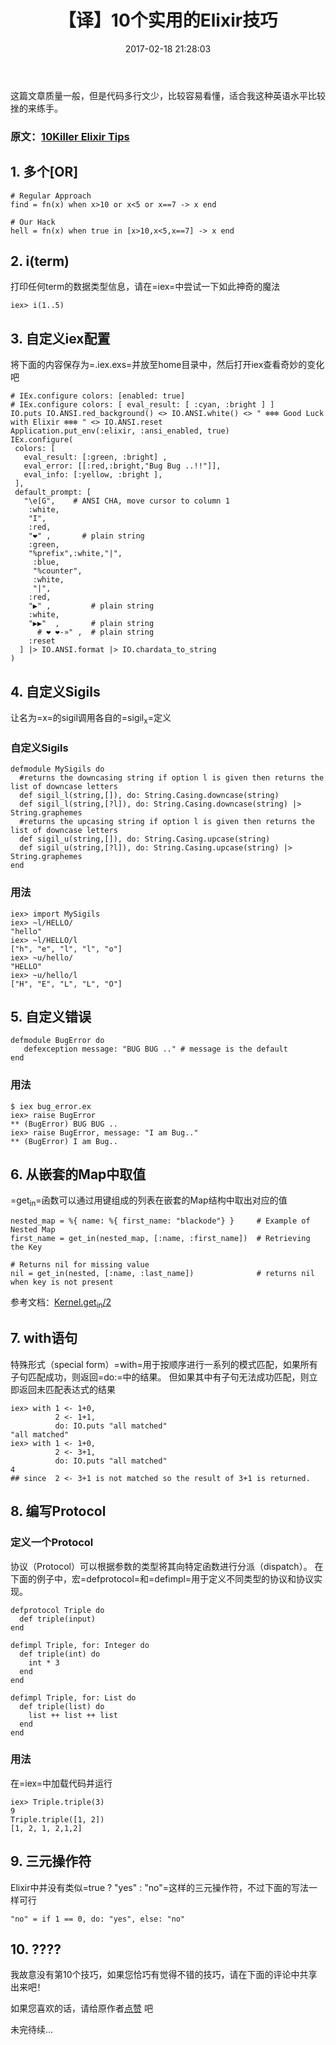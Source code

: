 #+TITLE:       【译】10个实用的Elixir技巧
#+DATE:        2017-02-18 21:28:03
#+KEYWORDS:    elixir
#+TAGS:        :elixir:翻译:
#+LANGUAGE:    zh
#+DESCRIPTION: elixir tips


这篇文章质量一般，但是代码多行文少，比较容易看懂，适合我这种英语水平比较挫的来练手。

*** 原文：[[https://medium.com/blackode/10-killer-elixir-tips-2a9be1bec9be][10Killer Elixir Tips]]
    :PROPERTIES:
    :CUSTOM_ID: 原文10-killer-elixir-tips
    :END:

** 1. 多个[OR]
   :PROPERTIES:
   :CUSTOM_ID: 1-多个or
   :END:

#+BEGIN_EXAMPLE
  # Regular Approach
  find = fn(x) when x>10 or x<5 or x==7 -> x end

  # Our Hack
  hell = fn(x) when true in [x>10,x<5,x==7] -> x end
#+END_EXAMPLE

** 2. i(term)
   :PROPERTIES:
   :CUSTOM_ID: 2-iterm
   :END:

打印任何term的数据类型信息，请在=iex=中尝试一下如此神奇的魔法

#+BEGIN_EXAMPLE
  iex> i(1..5)
#+END_EXAMPLE

** 3. 自定义iex配置
   :PROPERTIES:
   :CUSTOM_ID: 3-自定义iex配置
   :END:

将下面的内容保存为=.iex.exs=并放至home目录中，然后打开iex查看奇妙的变化吧

#+BEGIN_EXAMPLE
  # IEx.configure colors: [enabled: true]
  # IEx.configure colors: [ eval_result: [ :cyan, :bright ] ]
  IO.puts IO.ANSI.red_background() <> IO.ANSI.white() <> " ❄❄❄ Good Luck with Elixir ❄❄❄ " <> IO.ANSI.reset
  Application.put_env(:elixir, :ansi_enabled, true)
  IEx.configure(
   colors: [
     eval_result: [:green, :bright] ,
     eval_error: [[:red,:bright,"Bug Bug ..!!"]],
     eval_info: [:yellow, :bright ],
   ],
   default_prompt: [
     "\e[G",    # ANSI CHA, move cursor to column 1
      :white,
      "I",
      :red,
      "❤" ,       # plain string
      :green,
      "%prefix",:white,"|",
       :blue,
       "%counter",
       :white,
       "|",
      :red,
      "▶" ,         # plain string
      :white,
      "▶▶"  ,       # plain string
        # ❤ ❤-»" ,  # plain string
      :reset
    ] |> IO.ANSI.format |> IO.chardata_to_string
  )
#+END_EXAMPLE

[[https://cdn-images-1.medium.com/max/1600/1*iy-IELdB8fjTo5H0sABlBQ.png]]

** 4. 自定义Sigils
   :PROPERTIES:
   :CUSTOM_ID: 4-自定义sigils
   :END:

让名为=x=的sigil调用各自的=sigil_x=定义

*** 自定义Sigils
    :PROPERTIES:
    :CUSTOM_ID: 自定义sigils
    :END:

#+BEGIN_EXAMPLE
  defmodule MySigils do
    #returns the downcasing string if option l is given then returns the list of downcase letters
    def sigil_l(string,[]), do: String.Casing.downcase(string)
    def sigil_l(string,[?l]), do: String.Casing.downcase(string) |> String.graphemes
    #returns the upcasing string if option l is given then returns the list of downcase letters
    def sigil_u(string,[]), do: String.Casing.upcase(string)
    def sigil_u(string,[?l]), do: String.Casing.upcase(string) |> String.graphemes
  end
#+END_EXAMPLE

*** 用法
    :PROPERTIES:
    :CUSTOM_ID: 用法
    :END:

#+BEGIN_EXAMPLE
  iex> import MySigils
  iex> ~l/HELLO/
  "hello"
  iex> ~l/HELLO/l
  ["h", "e", "l", "l", "o"]
  iex> ~u/hello/
  "HELLO"
  iex> ~u/hello/l
  ["H", "E", "L", "L", "O"]
#+END_EXAMPLE

** 5. 自定义错误
   :PROPERTIES:
   :CUSTOM_ID: 5-自定义错误
   :END:

#+BEGIN_EXAMPLE
  defmodule BugError do
     defexception message: "BUG BUG .." # message is the default
  end
#+END_EXAMPLE

*** 用法
    :PROPERTIES:
    :CUSTOM_ID: 用法-1
    :END:

#+BEGIN_EXAMPLE
  $ iex bug_error.ex
  iex> raise BugError
  ** (BugError) BUG BUG ..
  iex> raise BugError, message: "I am Bug.."
  ** (BugError) I am Bug..
#+END_EXAMPLE

** 6. 从嵌套的Map中取值
   :PROPERTIES:
   :CUSTOM_ID: 6-从嵌套的map中取值
   :END:

=get_in=函数可以通过用键组成的列表在嵌套的Map结构中取出对应的值

#+BEGIN_EXAMPLE
  nested_map = %{ name: %{ first_name: "blackode"} }     # Example of Nested Map
  first_name = get_in(nested_map, [:name, :first_name])  # Retrieving the Key

  # Returns nil for missing value
  nil = get_in(nested, [:name, :last_name])              # returns nil when key is not present
#+END_EXAMPLE

参考文档：[[https://hexdocs.pm/elixir/Kernel.html#get_in/2][Kernel.get_in/2]]

** 7. with语句
   :PROPERTIES:
   :CUSTOM_ID: 7-with语句
   :END:

特殊形式（special
form）=with=用于按顺序进行一系列的模式匹配，如果所有子句匹配成功，则返回=do:=中的结果。
但如果其中有子句无法成功匹配，则立即返回未匹配表达式的结果

#+BEGIN_EXAMPLE
  iex> with 1 <- 1+0,
            2 <- 1+1,
            do: IO.puts "all matched"
  "all matched"
  iex> with 1 <- 1+0,
            2 <- 3+1,
            do: IO.puts "all matched"
  4
  ## since  2 <- 3+1 is not matched so the result of 3+1 is returned.
#+END_EXAMPLE

** 8. 编写Protocol
   :PROPERTIES:
   :CUSTOM_ID: 8-编写protocol
   :END:

*** 定义一个Protocol
    :PROPERTIES:
    :CUSTOM_ID: 定义一个protocol
    :END:

协议（Protocol）可以根据参数的类型将其向特定函数进行分派（dispatch）。
在下面的例子中，宏=defprotocol=和=defimpl=用于定义不同类型的协议和协议实现。

#+BEGIN_EXAMPLE
  defprotocol Triple do
    def triple(input)
  end

  defimpl Triple, for: Integer do
    def triple(int) do
      int * 3
    end
  end

  defimpl Triple, for: List do
    def triple(list) do
      list ++ list ++ list
    end
  end
#+END_EXAMPLE

*** 用法
    :PROPERTIES:
    :CUSTOM_ID: 用法-2
    :END:

在=iex=中加载代码并运行

#+BEGIN_EXAMPLE
  iex> Triple.triple(3)
  9
  Triple.triple([1, 2])
  [1, 2, 1, 2,1,2]
#+END_EXAMPLE

** 9. 三元操作符
   :PROPERTIES:
   :CUSTOM_ID: 9-三元操作符
   :END:

Elixir中并没有类似=true ? "yes" : "no"=这样的三元操作符，不过下面的写法一样可行

#+BEGIN_EXAMPLE
  "no" = if 1 == 0, do: "yes", else: "no"
#+END_EXAMPLE

** 10. ????
   :PROPERTIES:
   :CUSTOM_ID: 10-
   :END:

我故意没有第10个技巧，如果您恰巧有觉得不错的技巧，请在下面的评论中共享出来吧！

如果您喜欢的话，请给原作者[[https://medium.com/blackode/10-killer-elixir-tips-2a9be1bec9be][点赞]]
吧

未完待续...
